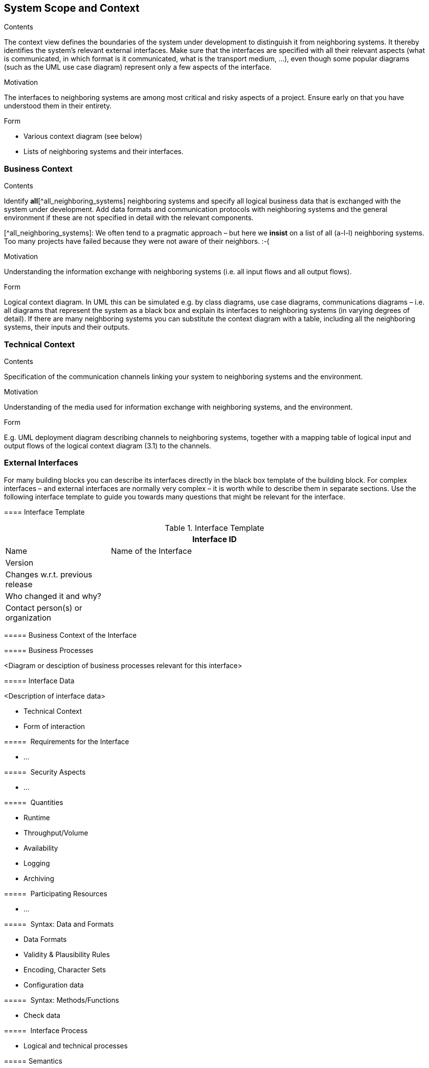[[section-system-scope-and-context]]
== System Scope and Context

 
[role="arc42help"]
****
.Contents
The context view defines the boundaries of the system under development to distinguish it from neighboring systems. It thereby identifies the system’s relevant external interfaces.
Make sure that the interfaces are specified with all their relevant aspects (what is communicated, in which format is it communicated, what is the transport medium, …), even though some popular diagrams (such as the UML use case diagram) represent only a few aspects of the interface.

.Motivation
The interfaces to neighboring systems are among most critical and risky aspects of a project. Ensure early on that you have understood them in their entirety.

.Form

* Various context diagram (see below)
* Lists of neighboring systems and their interfaces.
****


=== Business Context

[role="arc42help"]
****
.Contents
Identify *all*[^all_neighboring_systems] neighboring systems and specify all logical business data that is exchanged with the system under development. Add data formats and communication protocols with neighboring systems and the general environment if these are not specified in detail with the relevant components.

[^all_neighboring_systems]: We often tend to a pragmatic approach – but here we **insist** on a list of all (a-l-l) neighboring systems. Too many projects have failed because they were not aware of their neighbors. :-(

.Motivation
Understanding the information exchange with neighboring systems (i.e. all input flows and all output flows).

.Form
Logical context diagram.
In UML this can be simulated e.g. by class diagrams, use case diagrams, communications diagrams – i.e. all diagrams that represent the system as a black box and explain its interfaces to neighboring systems (in varying degrees of detail).
If there are many neighboring systems you can substitute the context diagram with a table, including all the neighboring systems, their inputs and their outputs.

****

=== Technical Context

[role="arc42help"]
****
.Contents
Specification of the communication channels linking your system to neighboring systems and the environment.

.Motivation
Understanding of the media used for information exchange with neighboring systems, and the environment.

.Form
E.g. UML deployment diagram describing channels to neighboring systems, together with a mapping table of logical input and output flows of the logical context diagram (3.1) to the channels.

****

=== External Interfaces

[role="arc42help"]
****
For many building blocks you can describe its interfaces directly in the black box template of the building block. For complex interfaces – and external interfaces are normally very complex – it is worth while to describe them in separate sections. Use the following interface template to guide you towards many questions that might be relevant for the interface.

==== Interface Template

.Interface Template
[options="header", cols="<.<1, <.<3"]
|===
2+<| Interface ID
| Name| Name of the Interface
| Version | 
| Changes w.r.t. previous release |
| Who changed it and why? |
| Contact person(s) or organization |
|===

===== Business Context of the Interface

===== Business Processes

<Diagram or desciption of business processes relevant for this interface>

===== Interface Data

<Description of interface data>

* Technical Context
* Form of interaction

=====  Requirements for the Interface

* ...

=====  Security Aspects

* ...

=====  Quantities

* Runtime
* Throughput/Volume
* Availability
* Logging
* Archiving

=====  Participating Resources

* ...

=====  Syntax: Data and Formats

* Data Formats
* Validity & Plausibility Rules
* Encoding, Character Sets
* Configuration data

=====  Syntax: Methods/Functions

* Check data

=====  Interface Process

* Logical and technical processes

===== Semantics

* Side effects, consequences

===== Technical Infrastructure

* Technical protocols

===== Error and Exception Handling

* ...

===== Constraints and Assumptions

* Access Rights
* Temporal constraints
* Parallel Access
* Preconditions for using the interface

===== Operating the Interface

* ...

===== Meta Information for the Interface

* Person in charge
* Costs of using the interface
* Organizational Issues
* Versioning

===== Examples of Using the Interface

* Sample data
* Sample flows and interactions
* Programming Examples

==== External Interface 2
<insert interface template>

==== External Interface 3
<insert interface template>

==== ...

==== External Interface n
<insert interface template>

****

